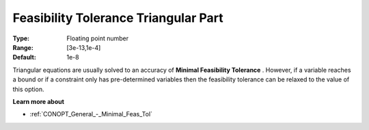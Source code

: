 .. _CONOPT_General_-_Feas_Tol_Triangular:

Feasibility Tolerance Triangular Part
=====================================



:Type:	Floating point number	
:Range:	[3e-13,1e-4]
:Default:	1e-8



Triangular equations are usually solved to an accuracy of **Minimal Feasibility Tolerance** . However, if a variable reaches a bound or if a constraint only has pre-determined variables then the feasibility tolerance can be relaxed to the value of this option.



**Learn more about** 

*	:ref:`CONOPT_General_-_Minimal_Feas_Tol`  



